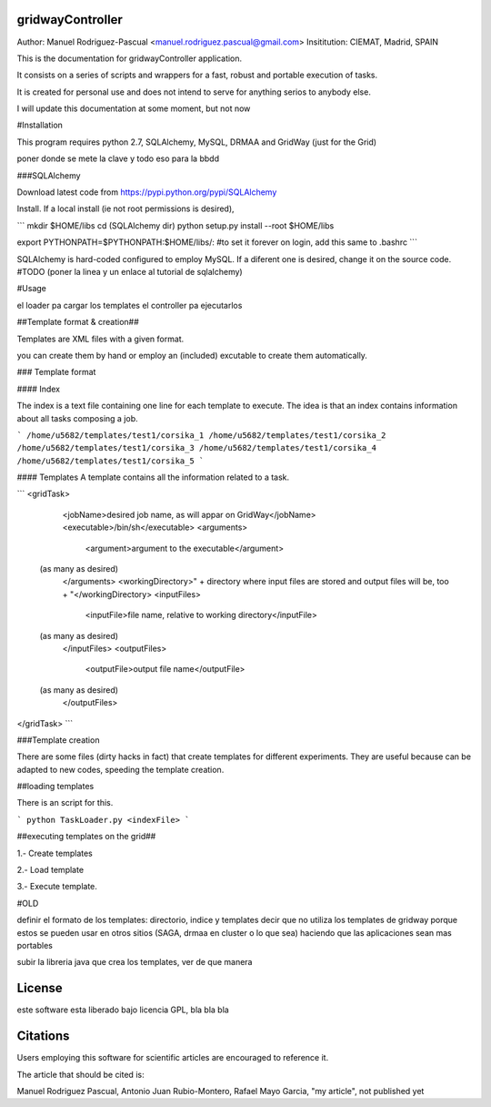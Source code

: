 gridwayController
-----------------

Author: Manuel Rodriguez-Pascual <manuel.rodriguez.pascual@gmail.com>
Insititution: CIEMAT, Madrid, SPAIN


This is the documentation for gridwayController application.

It consists on a series of scripts and wrappers for a fast, robust and portable execution of tasks.

It is created for personal use and does not intend to serve for anything serios to anybody else.

I will update this documentation at some moment, but not now


#Installation

This program requires python 2.7, SQLAlchemy, MySQL, DRMAA and GridWay (just for the Grid)


poner donde se mete la clave y todo eso para la bbdd


###SQLAlchemy

Download latest code from https://pypi.python.org/pypi/SQLAlchemy

Install. If a local install (ie not root permissions is desired),

```
mkdir $HOME/libs
cd (SQLAlchemy dir)
python setup.py install --root $HOME/libs

export PYTHONPATH=$PYTHONPATH:$HOME/libs/:
#to set it forever on login, add this same to .bashrc
```

SQLAlchemy is hard-coded configured to employ MySQL. If a diferent one is desired, change it on the source code.
#TODO (poner la linea y un enlace al tutorial de sqlalchemy)


#Usage

el loader pa cargar los templates
el controller pa ejecutarlos


##Template format & creation##

Templates are XML files with a given format.

you can create them by hand or employ an (included) excutable to create them automatically.

### Template format

#### Index

The index is a text file containing one line for each template to execute. The idea is that an index contains information about all tasks composing a job.

```
/home/u5682/templates/test1/corsika_1
/home/u5682/templates/test1/corsika_2
/home/u5682/templates/test1/corsika_3
/home/u5682/templates/test1/corsika_4
/home/u5682/templates/test1/corsika_5
```

#### Templates
A template contains all the information related to a task.

```
<gridTask>
	<jobName>desired job name, as will appar on GridWay</jobName>
	<executable>/bin/sh</executable>
	<arguments>
		<argument>argument to the executable</argument>
    (as many as desired)
	</arguments>
	<workingDirectory>" + directory where input files are stored and output files will be, too + "</workingDirectory>
	<inputFiles>
		<inputFile>file name, relative to working directory</inputFile>
    (as many as desired)
	</inputFiles>
	<outputFiles>
		<outputFile>output file name</outputFile>
    (as many as desired)
	</outputFiles>
</gridTask>
```

###Template creation

There are some files (dirty hacks in fact) that create templates for different experiments. They are useful because can be adapted to new codes, speeding the template creation.


##loading templates

There is an script for this.

```
python TaskLoader.py <indexFile>
```

##executing templates on the grid##

1.- Create templates

2.- Load template

3.- Execute template.









#OLD


definir el formato de los templates: directorio, indice y templates
decir que no utiliza los templates de gridway porque estos se pueden usar en otros sitios
(SAGA, drmaa en cluster o lo que sea) haciendo que las aplicaciones sean mas portables


subir la libreria java que crea los templates, ver de que manera



License
-------

este software esta liberado bajo licencia GPL, bla bla bla

Citations
------
Users employing this software for scientific articles are encouraged to reference it.

The article that should be cited is:

Manuel Rodriguez Pascual, Antonio Juan Rubio-Montero, Rafael Mayo Garcia, "my article", not published yet
